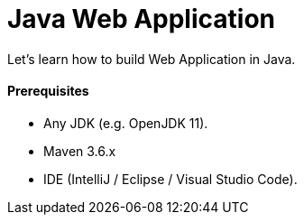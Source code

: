 # Java Web Application

Let's learn how to build Web Application in Java.


#### Prerequisites

- Any JDK (e.g. OpenJDK 11).
- Maven 3.6.x
- IDE (IntelliJ / Eclipse / Visual Studio Code).
